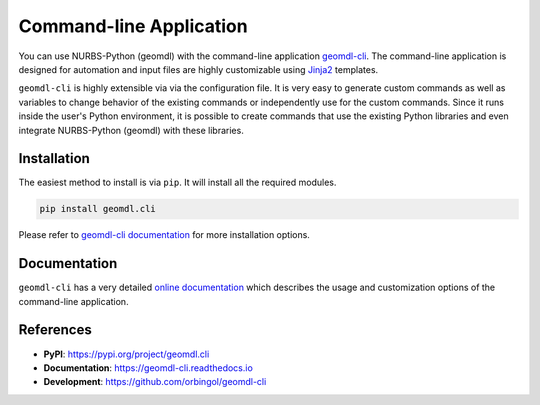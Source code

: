 Command-line Application
^^^^^^^^^^^^^^^^^^^^^^^^

You can use NURBS-Python (geomdl) with the command-line application `geomdl-cli <https://pypi.org/project/geomdl.cli/>`_.
The command-line application is designed for automation and input files are highly customizable using
`Jinja2 <http://jinja.pocoo.org/>`_ templates.

``geomdl-cli`` is highly extensible via via the configuration file. It is very easy to generate custom commands as well as
variables to change behavior of the existing commands or independently use for the custom commands. Since it runs inside
the user's Python environment, it is possible to create commands that use the existing Python libraries and even integrate
NURBS-Python (geomdl) with these libraries.

Installation
============

The easiest method to install is via ``pip``. It will install all the required modules.

.. code-block:: console

    pip install geomdl.cli

Please refer to `geomdl-cli documentation </projects/cli>`_ for more installation options.

Documentation
=============

``geomdl-cli`` has a very detailed `online documentation </projects/cli>`_ which describes the usage and customization
options of the command-line application.

References
==========

* **PyPI**: https://pypi.org/project/geomdl.cli
* **Documentation**: https://geomdl-cli.readthedocs.io
* **Development**: https://github.com/orbingol/geomdl-cli
